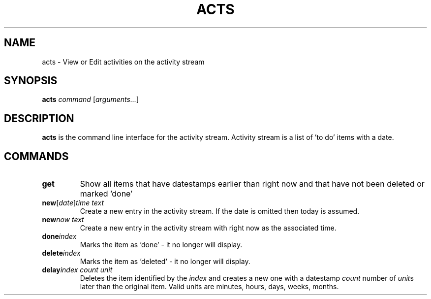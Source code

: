 .TH ACTS 1
.SH NAME
acts \- View or Edit activities on the activity stream
.SH SYNOPSIS
.B acts \fIcommand\fR [\fIarguments...\fR]
.SH DESCRIPTION
.B acts
is the command line interface for the activity stream. Activity stream is a list of 'to do' items with a date. 

.SH COMMANDS
.TP
.BR get " "
Show all items that have datestamps earlier than right now and that have not been deleted or marked 'done'
.TP
.BR new [\fIdate\fR] \fItime\fR " " \fItext\fR
Create a new entry in the activity stream. If the date is omitted then today is assumed.
.TP
.BR new \fInow\fR " " \fItext\fR
Create a new entry in the activity stream with right now as the associated time.
.TP
.BR done \fIindex\fR 
Marks the item as 'done' \- it no longer will display.
.TP
.BR delete  \fIindex\fR 
Marks the item as 'deleted' \- it no longer will display.
.TP
.BR delay  \fIindex\fR " " \fIcount\fR " " \fIunit\fR
Deletes the item identified by the \fIindex\fR and creates a new one with a datestamp
\fIcount\fR number of \fIunit\fRs later than the original item.
Valid units are minutes, hours, days, weeks, months.

